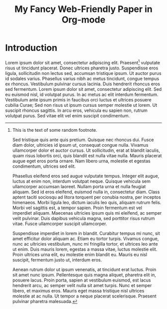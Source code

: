 #+TITLE:   My Fancy Web-Friendly Paper in Org-mode
#+DATE: 
#+OPTIONS: toc:nil date:nil hypersetup:nil
#+LATEX_CLASS: llncs

\begin{abstract}
Sed tristique quis ante quis pretium. Quisque nec rhoncus dui. Fusce
diam dolor, ultricies id ipsum ut, consequat congue nulla. Vivamus
ullamcorper dolor et auctor cursus. Ut sollicitudin, erat at blandit
iaculis, quam risus lobortis orci, quis blandit est nulla vitae
nulla. Mauris placerat augue eget eros porta ornare. Nam libero urna,
molestie et egestas condimentum, ultrices sed elit.
\end{abstract}

* Introduction

Lorem ipsum dolor sit amet, consectetur adipiscing elit. Praesent[fn:1]
vulputate risus ut tincidunt placerat. Donec ultrices pharetra
justo. Suspendisse eros ligula, sollicitudin non lectus sed, accumsan
tristique ipsum. Ut auctor purus id sodales varius. Phasellus varius
nibh ac metus tincidunt, congue tempus ex rhoncus. Vestibulum pulvinar
cursus lacinia. Duis hendrerit rhoncus eros sed fermentum. Lorem ipsum
dolor sit amet, consectetur adipiscing elit. Sed eu euismod nisl, id
volutpat purus. In ac metus ac elit interdum fermentum. Vestibulum
ante ipsum primis in faucibus orci luctus et ultrices posuere cubilia
Curae; Sed non risus ut ipsum cursus semper molestie ut lorem. Ut
suscipit rhoncus sagittis. In arcu eros, vehicula eu sapien non,
rutrum volutpat purus. Sed vitae elit vel enim suscipit condimentum.

[fn:1] This is the text of some random footnote.

Sed tristique quis ante quis pretium. Quisque nec rhoncus dui. Fusce
diam dolor, ultricies id ipsum ut, consequat congue nulla. Vivamus
ullamcorper dolor et auctor cursus. Ut sollicitudin, erat at blandit
iaculis, quam risus lobortis orci, quis blandit est nulla vitae
nulla. Mauris placerat augue eget eros porta ornare. Nam libero urna,
molestie et egestas condimentum, ultrices sed elit.

Phasellus eleifend eros sed augue vulputate tempus. Integer elit
augue, luctus at enim non, interdum volutpat neque. Quisque vehicula
sem ullamcorper accumsan laoreet. Nullam porta urna et nulla feugiat
aliquam. Sed id eros eleifend, euismod nulla in, consectetur
diam. Class aptent taciti sociosqu ad litora torquent per conubia
nostra, per inceptos himenaeos. Morbi ligula leo, dictum iaculis leo
quis, aliquam rutrum felis. Morbi vel sagittis est, a tempor
sapien. Proin fermentum est vel imperdiet aliquam. Maecenas ultricies
ipsum quis mi eleifend, ac semper velit pulvinar. Duis dapibus
vehicula magna, sed porttitor risus rutrum vitae. Fusce ullamcorper
suscipit ullamcorper.

Suspendisse imperdiet in lorem in blandit. Curabitur tempus mi nunc,
sit amet efficitur dolor aliquam ac. Etiam eu tortor turpis. Vivamus
congue, nunc ac ultricies vestibulum, nunc mi fringilla tortor, et
ultrices leo ante ut enim. Duis mauris lorem, egestas a massa vitae,
luctus molestie elit. Proin ultrices urna elit, eu molestie enim
blandit eu. Mauris eu nisl suscipit, fermentum justo ut, interdum
eros.

Aenean rutrum dolor ut ipsum venenatis, at tincidunt erat
luctus. Proin sit amet nunc ipsum. Pellentesque quis magna aliquet,
pharetra elit in, posuere lacus. Proin porta, sapien at vestibulum
euismod, est lacus hendrerit arcu, ac semper velit nulla sit amet
turpis. Nunc et semper libero, et maximus eros. Mauris eget massa
tristique nisl ultrices molestie at ac nulla. Ut tempor a neque
placerat scelerisque. Praesent pulvinar pharetra malesuada.
